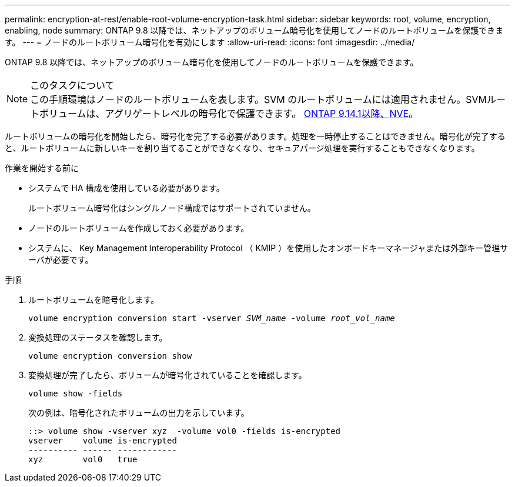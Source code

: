 ---
permalink: encryption-at-rest/enable-root-volume-encryption-task.html 
sidebar: sidebar 
keywords: root, volume, encryption, enabling, node 
summary: ONTAP 9.8 以降では、ネットアップのボリューム暗号化を使用してノードのルートボリュームを保護できます。 
---
= ノードのルートボリューム暗号化を有効にします
:allow-uri-read: 
:icons: font
:imagesdir: ../media/


[role="lead"]
ONTAP 9.8 以降では、ネットアップのボリューム暗号化を使用してノードのルートボリュームを保護できます。

.このタスクについて

NOTE: この手順環境はノードのルートボリュームを表します。SVM のルートボリュームには適用されません。SVMルートボリュームは、アグリゲートレベルの暗号化で保護できます。 xref:configure-nve-svm-root-task.html[ONTAP 9.14.1以降、NVE]。

ルートボリュームの暗号化を開始したら、暗号化を完了する必要があります。処理を一時停止することはできません。暗号化が完了すると、ルートボリュームに新しいキーを割り当てることができなくなり、セキュアパージ処理を実行することもできなくなります。

.作業を開始する前に
* システムで HA 構成を使用している必要があります。
+
ルートボリューム暗号化はシングルノード構成ではサポートされていません。

* ノードのルートボリュームを作成しておく必要があります。
* システムに、 Key Management Interoperability Protocol （ KMIP ）を使用したオンボードキーマネージャまたは外部キー管理サーバが必要です。


.手順
. ルートボリュームを暗号化します。
+
`volume encryption conversion start -vserver _SVM_name_ -volume _root_vol_name_`

. 変換処理のステータスを確認します。
+
`volume encryption conversion show`

. 変換処理が完了したら、ボリュームが暗号化されていることを確認します。
+
`volume show -fields`

+
次の例は、暗号化されたボリュームの出力を示しています。

+
[listing]
----
::> volume show -vserver xyz  -volume vol0 -fields is-encrypted
vserver    volume is-encrypted
---------- ------ ------------
xyz        vol0   true
----

